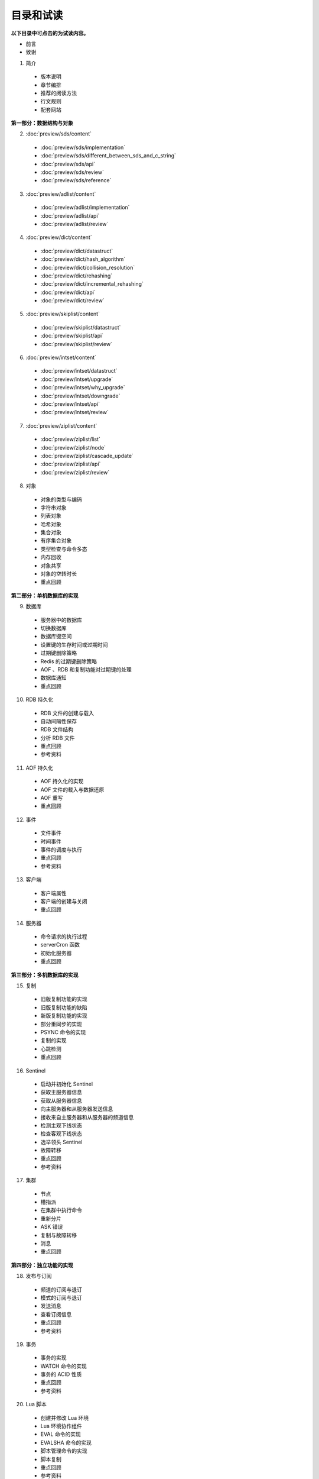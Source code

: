 目录和试读
=================

**以下目录中可点击的为试读内容。**

- 前言

- 致谢

1. 简介

  - 版本说明
  - 章节编排
  - 推荐的阅读方法
  - 行文规则
  - 配套网站

**第一部分：数据结构与对象**

2. :doc:`preview/sds/content`
  
  - :doc:`preview/sds/implementation`
  - :doc:`preview/sds/different_between_sds_and_c_string`
  - :doc:`preview/sds/api`
  - :doc:`preview/sds/review`
  - :doc:`preview/sds/reference`

3. :doc:`preview/adlist/content`

  - :doc:`preview/adlist/implementation`
  - :doc:`preview/adlist/api`
  - :doc:`preview/adlist/review`

4. :doc:`preview/dict/content`

  - :doc:`preview/dict/datastruct`
  - :doc:`preview/dict/hash_algorithm`
  - :doc:`preview/dict/collision_resolution`
  - :doc:`preview/dict/rehashing`
  - :doc:`preview/dict/incremental_rehashing`
  - :doc:`preview/dict/api`
  - :doc:`preview/dict/review`

5. :doc:`preview/skiplist/content`

  - :doc:`preview/skiplist/datastruct`
  - :doc:`preview/skiplist/api`
  - :doc:`preview/skiplist/review`

6. :doc:`preview/intset/content`

  - :doc:`preview/intset/datastruct`
  - :doc:`preview/intset/upgrade`
  - :doc:`preview/intset/why_upgrade`
  - :doc:`preview/intset/downgrade`
  - :doc:`preview/intset/api`
  - :doc:`preview/intset/review`

7. :doc:`preview/ziplist/content`

  - :doc:`preview/ziplist/list`
  - :doc:`preview/ziplist/node`
  - :doc:`preview/ziplist/cascade_update`
  - :doc:`preview/ziplist/api`
  - :doc:`preview/ziplist/review`

8. 对象

  - 对象的类型与编码
  - 字符串对象
  - 列表对象
  - 哈希对象
  - 集合对象
  - 有序集合对象
  - 类型检查与命令多态
  - 内存回收
  - 对象共享
  - 对象的空转时长
  - 重点回顾

**第二部分：单机数据库的实现**

9. 数据库
  
  - 服务器中的数据库
  - 切换数据库
  - 数据库键空间
  - 设置键的生存时间或过期时间
  - 过期键删除策略
  - Redis 的过期键删除策略
  - AOF 、RDB 和复制功能对过期键的处理
  - 数据库通知
  - 重点回顾

10. RDB 持久化

  - RDB 文件的创建与载入
  - 自动间隔性保存
  - RDB 文件结构
  - 分析 RDB 文件
  - 重点回顾
  - 参考资料

11. AOF 持久化

  - AOF 持久化的实现
  - AOF 文件的载入与数据还原
  - AOF 重写
  - 重点回顾

12. 事件

  - 文件事件
  - 时间事件
  - 事件的调度与执行
  - 重点回顾
  - 参考资料

13. 客户端

  - 客户端属性
  - 客户端的创建与关闭
  - 重点回顾

14. 服务器

  - 命令请求的执行过程
  - serverCron 函数
  - 初始化服务器
  - 重点回顾

**第三部分：多机数据库的实现**

15. 复制

  - 旧版复制功能的实现
  - 旧版复制功能的缺陷
  - 新版复制功能的实现
  - 部分重同步的实现
  - PSYNC 命令的实现
  - 复制的实现
  - 心跳检测
  - 重点回顾

16. Sentinel

  - 启动并初始化 Sentinel
  - 获取主服务器信息
  - 获取从服务器信息
  - 向主服务器和从服务器发送信息
  - 接收来自主服务器和从服务器的频道信息
  - 检测主观下线状态
  - 检查客观下线状态
  - 选举领头 Sentinel
  - 故障转移
  - 重点回顾
  - 参考资料

17. 集群

  - 节点
  - 槽指派
  - 在集群中执行命令
  - 重新分片
  - ASK 错误
  - 复制与故障转移
  - 消息
  - 重点回顾

**第四部分：独立功能的实现**

18. 发布与订阅

  - 频道的订阅与退订
  - 模式的订阅与退订
  - 发送消息
  - 查看订阅信息
  - 重点回顾
  - 参考资料

19. 事务

  - 事务的实现
  - WATCH 命令的实现
  - 事务的 ACID 性质
  - 重点回顾
  - 参考资料

20. Lua 脚本

  - 创建并修改 Lua 环境
  - Lua 环境协作组件
  - EVAL 命令的实现
  - EVALSHA 命令的实现
  - 脚本管理命令的实现
  - 脚本复制
  - 重点回顾
  - 参考资料

21. 排序

  - SORT <key> 命令的实现
  - ALPHA 选项的实现
  - ASC 选项和 DESC 选项的实现
  - BY 选项的实现
  - 带有 ALPHA 选项的 BY 选项的实现
  - LIMIT 选项的实现
  - GET 选项的实现
  - STORE 选项的实现
  - 多个选项的执行顺序
  - 重点回顾

22. 二进制位数组

  - 位数组的表示
  - GETBIT 命令的实现
  - SETBIT 命令的实现
  - BITCOUNT 命令的实现
  - BITOP 命令的实现
  - 重点回顾
  - 参考资料

23. 慢查询日志

  - 慢查询记录的保存
  - 慢查询日志的阅览和删除
  - 添加新日志
  - 重点回顾

24. 监视器

  - 成为监视器
  - 向监视器发送命令信息
  - 重点回顾
